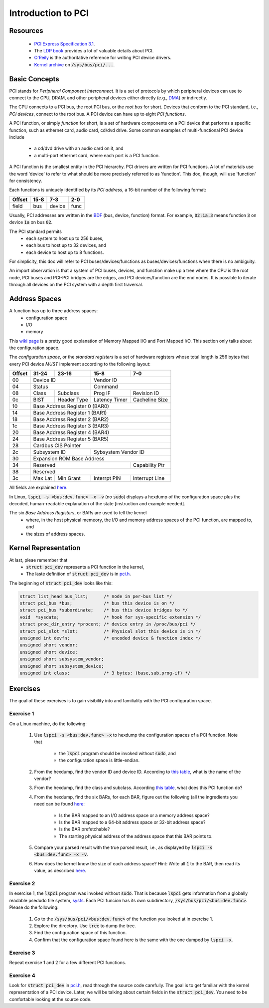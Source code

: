 Introduction to PCI
===================

Resources
---------

    - `PCI Express Specification 3.1
      <https://www.slac.stanford.edu/grp/lcls/controls/docs/hw/uTCA/Standards/CB-PCI_Express_Base_r3.1_October8-2014.pdf>`_.

    - The `LDP book <http://www.tldp.org/LDP/tlk/dd/pci.html>`_ provides a lot
      of valuable details about PCI.

    - `O'Reily <http://www.oreilly.com/openbook/linuxdrive3/book/ch12.pdf>`_ is
      the authoritative reference for writing PCI device drivers.

    - `Kernel archive
      <https://www.kernel.org/doc/Documentation/ABI/testing/sysfs-bus-pci>`_ on
      :code:`/sys/bus/pci/...`.


Basic Concepts
--------------

PCI stands for *Peripheral Component Interconnect*. It is a set of protocols by
which peripheral devices can use to connect to the CPU, DRAM, and other
peripheral devices either directly (e.g., `DMA
<http://www.oreilly.com/openbook/linuxdrive3/book/ch15.pdf>`_) or indirectly.

The CPU connects to a PCI bus, the root PCI bus, or the *root bus* for short.
Devices that conform to the PCI standard, i.e., *PCI devices*, connect to the
root bus. A PCI device can have up to eight *PCI functions*.

A PCI function, or simply *function* for short, is a set of hardware components
on a PCI device that performs a specific function, such as ethernet card, audio
card, cd/dvd drive. Some common examples of multi-functional PCI device include
    - a cd/dvd drive with an audio card on it, and
    - a multi-port ethernet card, where each port is a PCI function.

A PCI function is the smallest entity in the PCI hierarchy. PCI drivers are
written for PCI functions. A lot of materials use the word 'device' to refer to
what should be more precisely referred to as 'function'. This doc, though, will
use 'function' for consistency.

Each functions is uniquely identified by its *PCI address*, a 16-bit number of
the following format:

+---------+----------------+----------+------+
| Offset  |     15-8       |   7-3    |  2-0 |
+=========+================+==========+======+
| field   |      bus       | device   | func |
+---------+----------------+----------+------+

Usually, PCI addresses are written in the `BDF
<https://wiki.xen.org/wiki/Bus:Device.Function_(BDF)_Notation>`_ (bus, device,
function) format. For example, :code:`02:1a.3` means function :code:`3` on
device :code:`1a` on bus :code:`02`.

The PCI standard permits
    - each system to host up to 256 buses,
    - each bus to host up to 32 devices, and
    - each device to host up to 8 functions.

For simplicity, this doc will refer to PCI buses/devices/functions as
buses/devices/functions when there is no ambiguity.

An import observation is that a system of PCI buses, devices, and function make
up a tree where the CPU is the root node, PCI buses and PCI-PCI bridges are the
edges, and PCI devices/function are the end nodes. It is possible to iterate
through all devices on the PCI system with a depth first traversal.


Address Spaces
--------------

A function has up to three address spaces:
    - configuration space
    - I/O
    - memory

This `wiki page <https://en.wikipedia.org/wiki/Memory-mapped_I/O>`_ is a pretty
good explanation of Memory Mapped I/O and Port Mapped I/O. This section only
talks about the configuration space.

The *configuration space*, or the *standard registers* is a set of hardware
registers whose total length is 256 bytes that every PCI device *MUST* implement
according to the following layout:

+---------+-------------+---------------+---------------+---------------+
| Offset  | 31-24       |   23-16       |   15-8        | 7-0           |
+=========+=============+===============+===============+===============+
|   00    | Device ID                   |  Vendor ID                    |
+---------+-------------+---------------+---------------+---------------+
|   04    | Status                      |  Command                      |
+---------+-------------+---------------+---------------+---------------+
|   08    | Class       | Subclass      | Prog IF       | Revision ID   |
+---------+-------------+---------------+---------------+---------------+
|   0c    | BIST        | Header Type   | Latency Timer | Cacheline Size|
+---------+-------------+---------------+---------------+---------------+
|   10    | Base Address Register 0 (BAR0)                              |
+---------+-------------+---------------+---------------+---------------+
|   14    | Base Address Register 1 (BAR1)                              |
+---------+-------------+---------------+---------------+---------------+
|   18    | Base Address Register 2 (BAR2)                              |
+---------+-------------+---------------+---------------+---------------+
|   1c    | Base Address Register 3 (BAR3)                              |
+---------+-------------+---------------+---------------+---------------+
|   20    | Base Address Register 4 (BAR4)                              |
+---------+-------------+---------------+---------------+---------------+
|   24    | Base Address Register 5 (BAR5)                              |
+---------+-------------+---------------+---------------+---------------+
|   28    | Cardbus CIS Pointer                                         |
+---------+-------------+---------------+---------------+---------------+
|   2c    | Subsystem ID                | Sybsystem Vendor ID           |
+---------+-------------+---------------+---------------+---------------+
|   30    | Expansion ROM Base Address                                  |
+---------+-------------+---------------+---------------+---------------+
|   34    | Reserved                                    | Capability Ptr|
+---------+-------------+---------------+---------------+---------------+
|   38    | Reserved                                                    |
+---------+-------------+---------------+---------------+---------------+
|   3c    | Max Lat     | Min Grant     | Interrpt PIN  | Interrupt Line|
+---------+-------------+---------------+---------------+---------------+

All fields are explained `here
<http://wiki.osdev.org/PCI#Configuration_Space>`_.

In Linux, :code:`lspci -s <bus:dev.func> -x -v` (no :code:`sudo`) displays a
hexdump of the configuration space plus the decoded, human-readable explanation
of the state [instruction and example needed].

The six *Base Address Registers*, or BARs are used to tell the kernel
    - where, in the host physical memeory, the I/O and memory address spaces of
      the PCI function, are mapped to, and
    - the sizes of address spaces.


Kernel Representation
---------------------

At last, pleae remember that
    - :code:`struct pci_dev` represents a PCI function in the kernel,
    - The laste definition of :code:`struct pci_dev` is in `pci.h
      <http://lxr.free-electrons.com/source/include/linux/pci.h>`_.

The beginning of :code:`struct pci_dev` looks like this:

.. code-block:: c

    struct list_head bus_list;      /* node in per-bus list */
    struct pci_bus *bus;            /* bus this device is on */
    struct pci_bus *subordinate;    /* bus this device bridges to */
    void  *sysdata;                 /* hook for sys-specific extension */
    struct proc_dir_entry *procent; /* device entry in /proc/bus/pci */
    struct pci_slot *slot;          /* Physical slot this device is in */
    unsigned int devfn;             /* encoded device & function index */
    unsigned short vendor;
    unsigned short device;
    unsigned short subsystem_vendor;
    unsigned short subsystem_device;
    unsigned int class;             /* 3 bytes: (base,sub,prog-if) */

Exercises
---------

The goal of these exercises is to gain visibility into and familiality with the
PCI configuration space.

Exercise 1
~~~~~~~~~~

On a Linux machine, do the following:

    #.  Use :code:`lspci -s <bus:dev.func> -x` to hexdump the configuration
        spaces of a PCI function. Note that
            - the :code:`lspci` program should be invoked without :code:`sudo`,
              and
            - the configuration space is little-endian.
    #.  From the hexdump, find the vendor ID and device ID. According to `this
        table <http://pciids.sourceforge.net/v2.2/pci.ids>`_, what is the name
        of the vendor?
    #.  From the hexdump, find the class and subclass. According `this table
        <https://www-s.acm.illinois.edu/sigops/2007/roll_your_own/7.c.1.html>`_,
        what does this PCI function do?
    #.  From the hexdump, find the six BARs, for each BAR, figure out the
        following (all the ingredients you need can be found `here
        <http://wiki.osdev.org/PCI#Base_Address_Registers>`_:
            - Is the BAR mapped to an I/O address space or a memory address
              space?
            - Is the BAR mapped to a 64-bit address space or 32-bit address
              space?
            - Is the BAR prefetchable?
            - The starting physical address of the address space that this BAR
              points to.
    #.  Compare your parsed result with the true parsed result, i.e., as
        displayed by :code:`lspci -s <bus:dev.func> -x -v`.
    #.  How does the kernel know the size of each address space? Hint: Write all
        :code:`1` to the BAR, then read its value, as described `here
        <http://wiki.osdev.org/PCI#Base_Address_Registers>`_.

Exercise 2
~~~~~~~~~~

In exercise 1, the :code:`lspci` program was invoked without
:code:`sudo`. That is because :code:`lspci` gets information from a globally
readable psedudo file system, `sysfs
<https://www.kernel.org/doc/Documentation/filesystems/sysfs.txt>`_. Each PCI
funcion has its own subdirectory, :code:`/sys/bus/pci/<bus:dev.func>`. Please do
the following:
    #.  Go to the :code:`/sys/bus/pci/<bus:dev.func>` of the function you looked
        at in exercise 1.
    #.  Explore the directory. Use :code:`tree` to dump the tree.
    #.  Find the configuration space of this function.
    #.  Confirm that the configuration space found here is the same with the one
        dumped by :code:`lspci -x`.

Exercise 3
~~~~~~~~~~

Repeat exercise 1 and 2 for a few different PCI functions.


Exercise 4
~~~~~~~~~~

Look for :code:`struct pci_dev` in `pci.h
<http://lxr.free-electrons.com/source/include/linux/pci.h>`_, read through the
source code carefully. The goal is to get familiar with the kernel
representation of a PCI device. Later, we will be talking about certain fields
in the :code:`struct pci_dev`. You need to be comfortable looking at the source
code.
